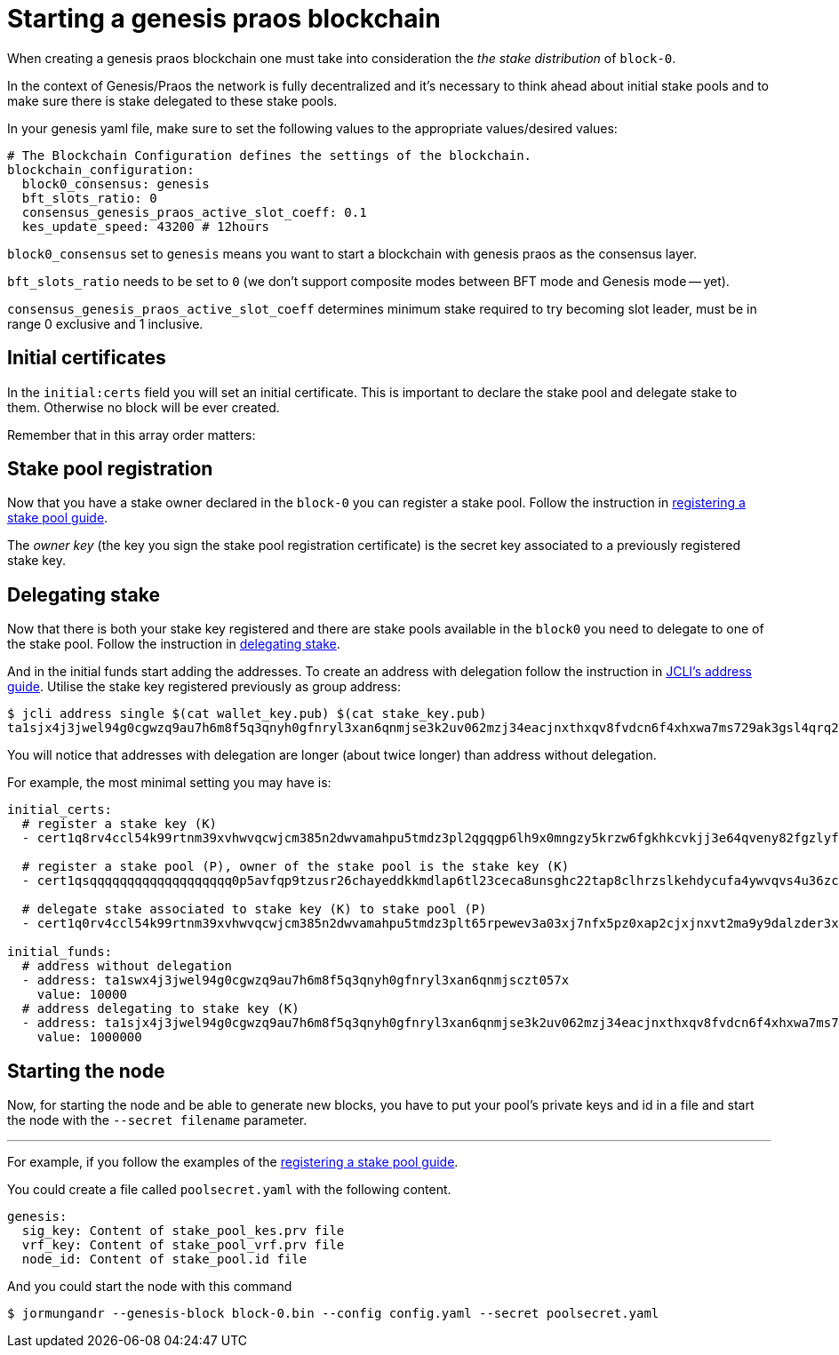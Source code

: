= Starting a genesis praos blockchain

When creating a genesis praos blockchain one must take into consideration the _the stake distribution_ of `block-0`.

In the context of Genesis/Praos the network is fully decentralized and it's necessary to think ahead about initial stake pools and to make sure there is stake delegated to these stake pools.

In your genesis yaml file, make sure to set the following values to the appropriate values/desired values:

```yaml
# The Blockchain Configuration defines the settings of the blockchain.
blockchain_configuration:
  block0_consensus: genesis
  bft_slots_ratio: 0
  consensus_genesis_praos_active_slot_coeff: 0.1
  kes_update_speed: 43200 # 12hours
```

`block0_consensus` set to `genesis` means you want to start a blockchain with genesis praos as the consensus layer.

`bft_slots_ratio` needs to be set to `0` (we don't support composite modes between BFT mode and Genesis mode -- yet).

`consensus_genesis_praos_active_slot_coeff` determines minimum stake required to try becoming slot leader, must be in range 0 exclusive and 1 inclusive.

== Initial certificates

In the `initial:certs` field you will set an initial certificate. This is important to declare the stake pool and delegate stake to them. Otherwise no block will be ever created.

Remember that in this array order matters:

== Stake pool registration

Now that you have a stake owner declared in the `block-0` you can register a stake pool. Follow the instruction in link:/httyj/#_registering_stake_pool[registering a stake pool guide].

The _owner key_ (the key you sign the stake pool registration certificate) is the secret key associated to a previously registered stake key.

== Delegating stake

Now that there is both your stake key registered and there are stake pools available in the `block0` you need to delegate to one of the stake pool. Follow the instruction in link:/httyj/#_delegating_your_stake[delegating stake].

And in the initial funds start adding the addresses. To create an address with delegation follow the instruction in link:/httyj/#_address_subcommand[JCLI's address guide]. Utilise the stake key registered previously as group address:

[source, bash]
----
$ jcli address single $(cat wallet_key.pub) $(cat stake_key.pub)
ta1sjx4j3jwel94g0cgwzq9au7h6m8f5q3qnyh0gfnryl3xan6qnmjse3k2uv062mzj34eacjnxthxqv8fvdcn6f4xhxwa7ms729ak3gsl4qrq2mm
----

You will notice that addresses with delegation are longer (about twice longer) than
address without delegation.

For example, the most minimal setting you may have is:

[source, yaml]
----
initial_certs:
  # register a stake key (K)
  - cert1q8rv4ccl54k99rtnm39xvhwvqcwjcm385n2dwvamahpu5tmdz3pl2qgqgp6lh9x0mngzy5krzw6fgkhkcvkjj3e64qveny82fgzlyfqf62hsfdup8us3h4rayn66wlt97u6e4syu07grm9sghxy3zdjm0quu8eqrdfpysq

  # register a stake pool (P), owner of the stake pool is the stake key (K)
  - cert1qsqqqqqqqqqqqqqqqqqqq0p5avfqp9tzusr26chayeddkkmdlap6tl23ceca8unsghc22tap8clhrzslkehdycufa4ywvqvs4u36zctw4ydtg7xagprfgz0vuujh3lgtxgfszqzqj4xk4sxxyg392p5nqz8s7ev5wna7eqz7ycsuas05mrupmdsfk0fqqudanew6c0nckf5tsp0lgnk8e8j0dpnxvjk2usn52vs8umr3qrccegxaz

  # delegate stake associated to stake key (K) to stake pool (P)
  - cert1q0rv4ccl54k99rtnm39xvhwvqcwjcm385n2dwvamahpu5tmdz3plt65rpewev3a03xj7nfx5pz0xap2cjxjnxvt2ma9y9dalzder3xm5qyqyq0lx05ggrws0ghuffqrg7scqzdsd665v4m7087eam5zvw4f26v2tsea3ujrxly243sgqkn42uttk5juvq78ajvfx9ttcmj05lfuwtq9qhdxzr0

initial_funds:
  # address without delegation
  - address: ta1swx4j3jwel94g0cgwzq9au7h6m8f5q3qnyh0gfnryl3xan6qnmjsczt057x
    value: 10000
  # address delegating to stake key (K)
  - address: ta1sjx4j3jwel94g0cgwzq9au7h6m8f5q3qnyh0gfnryl3xan6qnmjse3k2uv062mzj34eacjnxthxqv8fvdcn6f4xhxwa7ms729ak3gsl4qrq2mm
    value: 1000000
----

== Starting the node

Now, for starting the node and be able to generate new blocks, you have to put your pool's private keys and id in a file and start the node with the `--secret filename` parameter.

---

For example, if you follow the examples of the link:/httyj/#_registering_stake_pool[registering a stake pool guide].

You could create a file called `poolsecret.yaml` with the following content.

[source, yaml]
----
genesis:
  sig_key: Content of stake_pool_kes.prv file
  vrf_key: Content of stake_pool_vrf.prv file
  node_id: Content of stake_pool.id file
----

And you could start the node with this command

[source, bash]
----
$ jormungandr --genesis-block block-0.bin --config config.yaml --secret poolsecret.yaml
----
